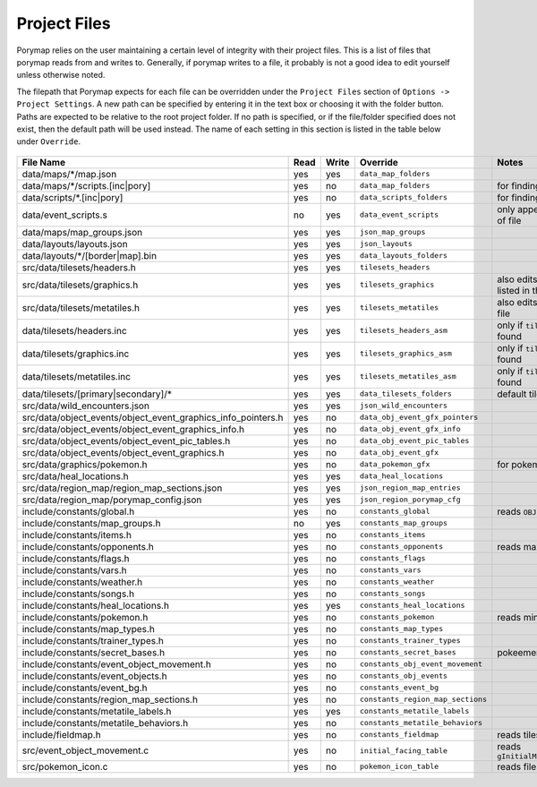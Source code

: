 *************
Project Files
*************

Porymap relies on the user maintaining a certain level of integrity with their project files.
This is a list of files that porymap reads from and writes to. Generally, if porymap writes 
to a file, it probably is not a good idea to edit yourself unless otherwise noted.

The filepath that Porymap expects for each file can be overridden under the ``Project Files`` section of ``Options -> Project Settings``. A new path can be specified by entering it in the text box or choosing it with the folder button. Paths are expected to be relative to the root project folder. If no path is specified, or if the file/folder specified does not exist, then the default path will be used instead. The name of each setting in this section is listed in the table below under ``Override``.

.. figure:: images/project-files/settings.png
    :align: center
    :width: 75%
    :alt: Settings


.. csv-table::
   :header: File Name,Read,Write,Override,Notes
   :widths: 20, 5, 5, 20, 30

   data/maps/\*/map.json, yes, yes, ``data_map_folders``,
   data/maps/\*/scripts.[inc|pory], yes, no, ``data_map_folders``, for finding script labels
   data/scripts/\*.[inc|pory], yes, no, ``data_scripts_folders``, for finding script labels
   data/event_scripts.s, no, yes, ``data_event_scripts``, only appends new script files to end of file
   data/maps/map_groups.json, yes, yes, ``json_map_groups``,
   data/layouts/layouts.json, yes, yes, ``json_layouts``,
   data/layouts/\*/[border|map].bin, yes, yes, ``data_layouts_folders``,
   src/data/tilesets/headers.h, yes, yes, ``tilesets_headers``,
   src/data/tilesets/graphics.h, yes, yes, ``tilesets_graphics``, also edits palette and tile image files listed in this file
   src/data/tilesets/metatiles.h, yes, yes, ``tilesets_metatiles``, also edits metatile files listed in this file
   data/tilesets/headers.inc, yes, yes, ``tilesets_headers_asm``, only if ``tilesets_headers`` can't be found
   data/tilesets/graphics.inc, yes, yes, ``tilesets_graphics_asm``, only if ``tilesets_headers`` can't be found
   data/tilesets/metatiles.inc, yes, yes, ``tilesets_metatiles_asm``, only if ``tilesets_headers`` can't be found
   data/tilesets/[primary|secondary]/\*, yes, yes, ``data_tilesets_folders``, default tileset data location
   src/data/wild_encounters.json, yes, yes, ``json_wild_encounters``,
   src/data/object_events/object_event_graphics_info_pointers.h, yes, no, ``data_obj_event_gfx_pointers``,
   src/data/object_events/object_event_graphics_info.h, yes, no, ``data_obj_event_gfx_info``,
   src/data/object_events/object_event_pic_tables.h, yes, no, ``data_obj_event_pic_tables``,
   src/data/object_events/object_event_graphics.h, yes, no, ``data_obj_event_gfx``,
   src/data/graphics/pokemon.h, yes, no, ``data_pokemon_gfx``, for pokemon sprite icons
   src/data/heal_locations.h, yes, yes, ``data_heal_locations``,
   src/data/region_map/region_map_sections.json, yes, yes, ``json_region_map_entries``,
   src/data/region_map/porymap_config.json, yes, yes, ``json_region_porymap_cfg``,
   include/constants/global.h, yes, no, ``constants_global``, reads ``OBJECT_EVENT_TEMPLATES_COUNT``
   include/constants/map_groups.h, no, yes, ``constants_map_groups``,
   include/constants/items.h, yes, no, ``constants_items``,
   include/constants/opponents.h, yes, no, ``constants_opponents``, reads max trainers constant
   include/constants/flags.h, yes, no, ``constants_flags``,
   include/constants/vars.h, yes, no, ``constants_vars``,
   include/constants/weather.h, yes, no, ``constants_weather``,
   include/constants/songs.h, yes, no, ``constants_songs``,
   include/constants/heal_locations.h, yes, yes, ``constants_heal_locations``,
   include/constants/pokemon.h, yes, no, ``constants_pokemon``, reads min and max level constants
   include/constants/map_types.h, yes, no, ``constants_map_types``,
   include/constants/trainer_types.h, yes, no, ``constants_trainer_types``,
   include/constants/secret_bases.h, yes, no, ``constants_secret_bases``, pokeemerald and pokeruby only
   include/constants/event_object_movement.h, yes, no, ``constants_obj_event_movement``,
   include/constants/event_objects.h, yes, no, ``constants_obj_events``,
   include/constants/event_bg.h, yes, no, ``constants_event_bg``,
   include/constants/region_map_sections.h, yes, no, ``constants_region_map_sections``,
   include/constants/metatile_labels.h, yes, yes, ``constants_metatile_labels``,
   include/constants/metatile_behaviors.h, yes, no, ``constants_metatile_behaviors``,
   include/fieldmap.h, yes, no, ``constants_fieldmap``, reads tileset related constants
   src/event_object_movement.c, yes, no, ``initial_facing_table``, reads ``gInitialMovementTypeFacingDirections``
   src/pokemon_icon.c, yes, no, ``pokemon_icon_table``, reads files in ``gMonIconTable``


